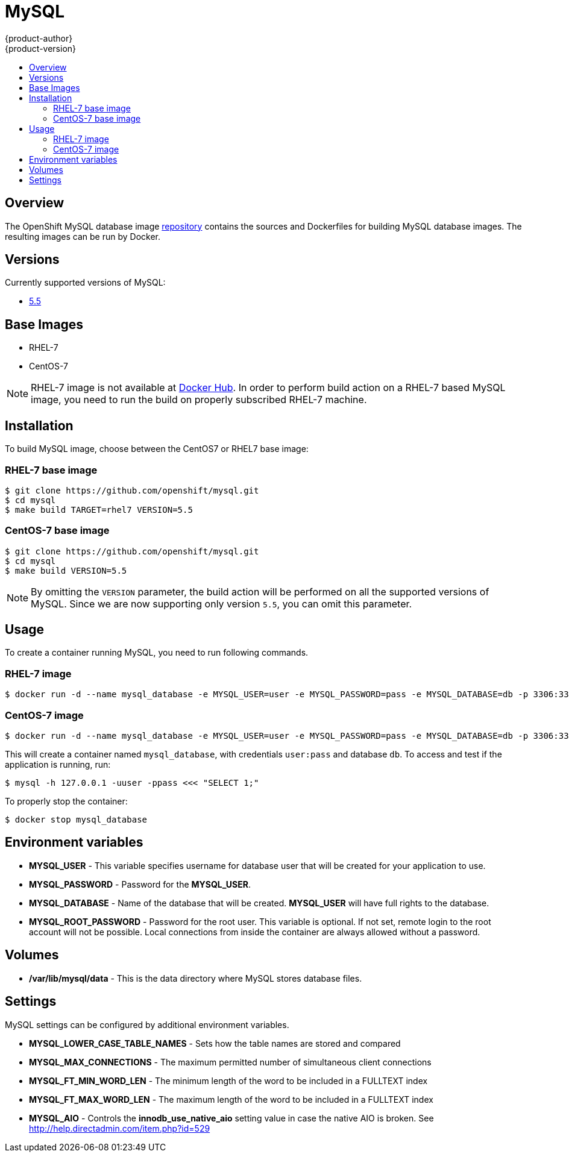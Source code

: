 = MySQL
{product-author}
{product-version}
:data-uri:
:icons:
:experimental:
:toc: macro
:toc-title:

toc::[]

== Overview
The OpenShift MySQL database image https://github.com/openshift/mysql[repository] contains the sources and Dockerfiles for building MySQL database images. The resulting images can be run by Docker.

== Versions
Currently supported versions of MySQL:

* https://github.com/openshift/mysql/tree/master/5.5[5.5]

== Base Images

* RHEL-7
* CentOS-7

[NOTE]
====
RHEL-7 image is not available at https://registry.hub.docker.com/[Docker Hub]. In order to perform build action on a RHEL-7 based MySQL image, you need to run the build on properly subscribed RHEL-7 machine.
====

== Installation
To build MySQL image, choose between the CentOS7 or RHEL7 base image:

=== RHEL-7 base image

----
$ git clone https://github.com/openshift/mysql.git
$ cd mysql
$ make build TARGET=rhel7 VERSION=5.5
----

=== CentOS-7 base image

----
$ git clone https://github.com/openshift/mysql.git
$ cd mysql
$ make build VERSION=5.5
----

[NOTE]
====
By omitting the `VERSION` parameter, the build action will be performed on all the supported versions of MySQL. Since we are now supporting only version `5.5`, you can omit this parameter.
====

== Usage
To create a container running MySQL, you need to run following commands.

=== RHEL-7 image

----
$ docker run -d --name mysql_database -e MYSQL_USER=user -e MYSQL_PASSWORD=pass -e MYSQL_DATABASE=db -p 3306:3306 openshift/mysql-55-rhel7
----

=== CentOS-7 image

----
$ docker run -d --name mysql_database -e MYSQL_USER=user -e MYSQL_PASSWORD=pass -e MYSQL_DATABASE=db -p 3306:3306 openshift/mysql-55-centos7
----

This will create a container named `mysql_database`, with credentials `user:pass` and database `db`. To access and test if the application is running, run:
----
$ mysql -h 127.0.0.1 -uuser -ppass <<< "SELECT 1;"
----

To properly stop the container:
----
$ docker stop mysql_database
----

== Environment variables

* *MYSQL_USER* - This variable specifies username for database user that
    will be created for your application to use.

* *MYSQL_PASSWORD* - Password for the *MYSQL_USER*.

* *MYSQL_DATABASE* - Name of the database that will be created. *MYSQL_USER*
    will have full rights to the database.

* *MYSQL_ROOT_PASSWORD* - Password for the root user. This variable is optional. If not set, remote login to the root account will not be possible. Local connections from inside the container are always allowed without a password.

== Volumes

* */var/lib/mysql/data* - This is the data directory where MySQL stores database files.

== Settings
MySQL settings can be configured by additional environment variables.

* *MYSQL_LOWER_CASE_TABLE_NAMES* - Sets how the table names are stored and compared

* *MYSQL_MAX_CONNECTIONS* - The maximum permitted number of simultaneous client connections

* *MYSQL_FT_MIN_WORD_LEN* - The minimum length of the word to be included in a FULLTEXT index

* *MYSQL_FT_MAX_WORD_LEN* - The maximum length of the word to be included in a FULLTEXT index

* *MYSQL_AIO* - Controls the *innodb_use_native_aio* setting value in case the native AIO is broken. See http://help.directadmin.com/item.php?id=529
